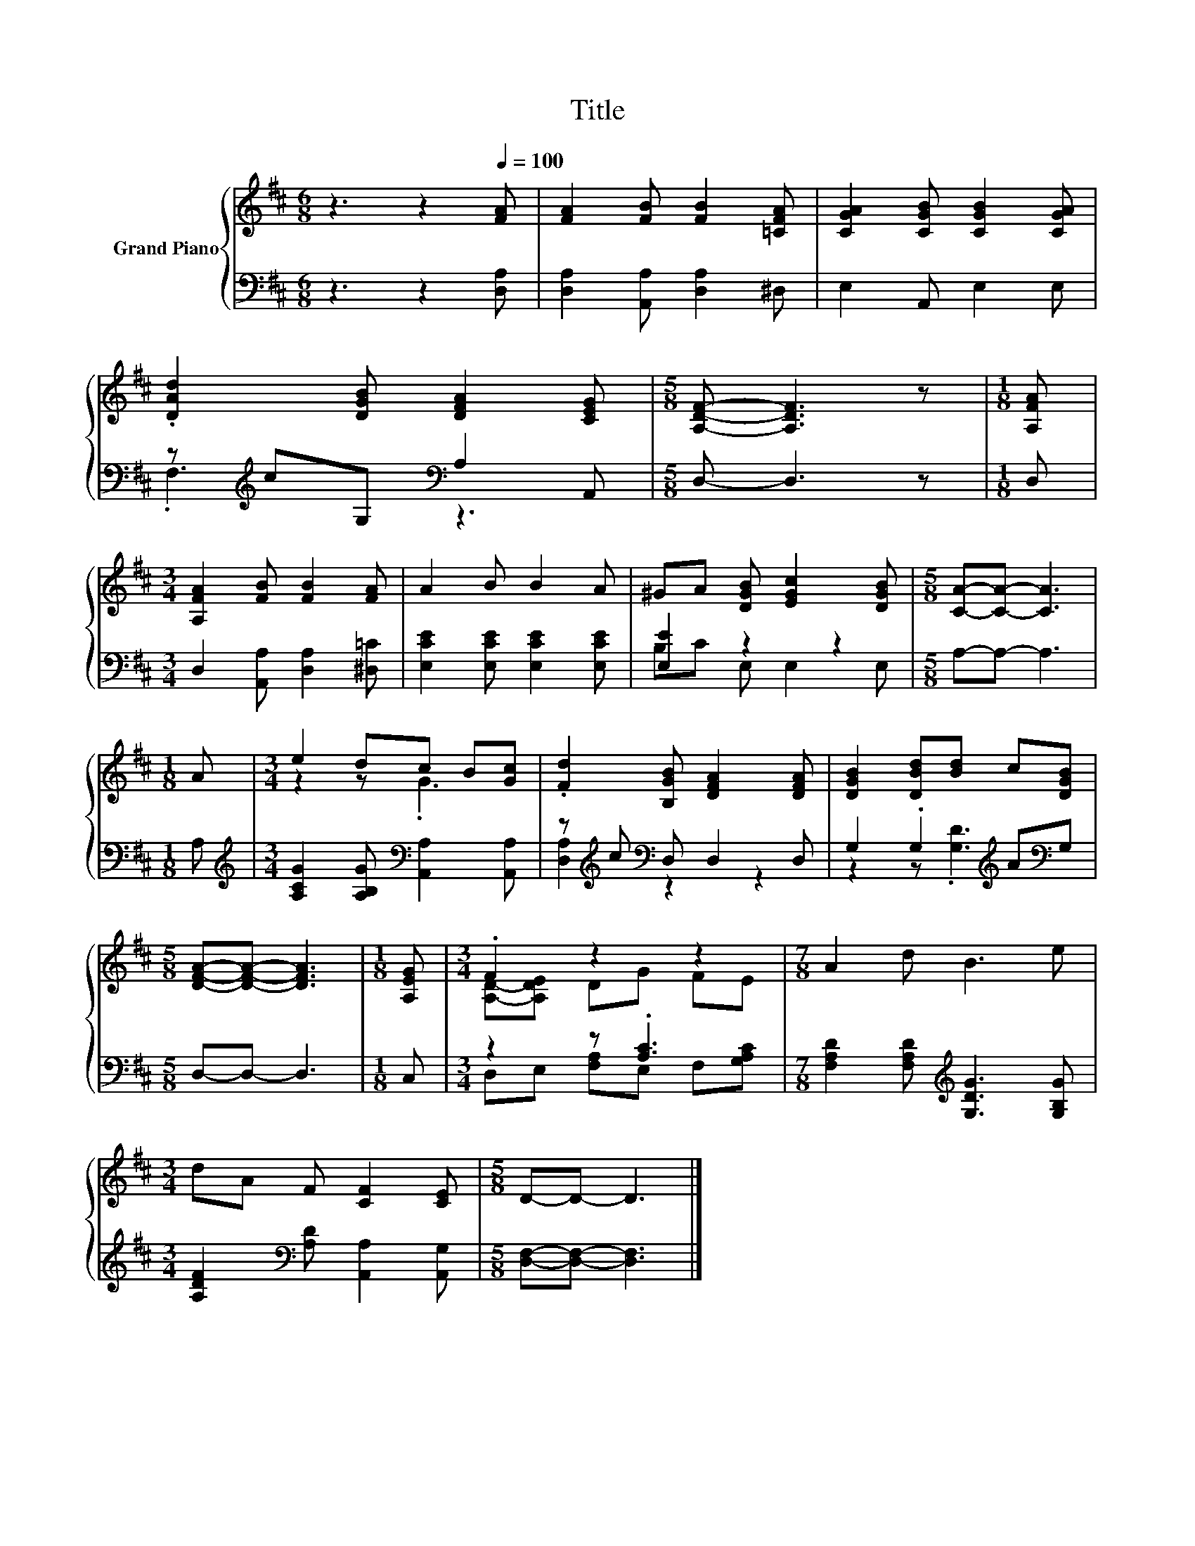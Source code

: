 X:1
T:Title
%%score { ( 1 4 ) | ( 2 3 ) }
L:1/8
M:6/8
K:D
V:1 treble nm="Grand Piano"
V:4 treble 
V:2 bass 
V:3 bass 
V:1
 z3 z2[Q:1/4=100] [FA] | [FA]2 [FB] [FB]2 [=CFA] | [CGA]2 [CGB] [CGB]2 [CGA] | %3
 .[DAd]2 [DGB] [DFA]2 [CEG] |[M:5/8] [A,DF]- [A,DF]3 z |[M:1/8] [A,FA] | %6
[M:3/4] [A,FA]2 [FB] [FB]2 [FA] | A2 B B2 A | ^GA [DGB] [EGc]2 [DGB] |[M:5/8] [CA]-[CA]- [CA]3 | %10
[M:1/8] A |[M:3/4] e2 dc B[Gc] | .[Fd]2 [B,GB] [DFA]2 [DFA] | [DGB]2 [DBd][Bd] c[DGB] | %14
[M:5/8] [DFA]-[DFA]- [DFA]3 |[M:1/8] [A,EG] |[M:3/4] .F2 z2 z2 |[M:7/8] A2 d B3 e | %18
[M:3/4] dA F [CF]2 [CE] |[M:5/8] D-D- D3 |] %20
V:2
 z3 z2 [D,A,] | [D,A,]2 [A,,A,] [D,A,]2 ^D, | E,2 A,, E,2 E, | z[K:treble] cG,[K:bass] A,2 A,, | %4
[M:5/8] D,- D,3 z |[M:1/8] D, |[M:3/4] D,2 [A,,A,] [D,A,]2 [^D,=C] | %7
 [E,CE]2 [E,CE] [E,CE]2 [E,CE] | [E,E]2 z2 z2 |[M:5/8] A,-A,- A,3 |[M:1/8] A, | %11
[M:3/4][K:treble] [A,CG]2 [A,B,G][K:bass] [A,,A,]2 [A,,A,] | z[K:treble] c[K:bass] D, D,2 D, | %13
 G,2 .G,2[K:treble] A[K:bass]G, |[M:5/8] D,-D,- D,3 |[M:1/8] C, |[M:3/4] z2 z .[A,C]3 | %17
[M:7/8] [F,A,D]2 [F,A,D][K:treble] [G,DG]3 [G,B,G] | %18
[M:3/4] [A,DF]2[K:bass] [A,D] [A,,A,]2 [A,,G,] |[M:5/8] [D,F,]-[D,F,]- [D,F,]3 |] %20
V:3
 x6 | x6 | x6 | .F,3[K:treble][K:bass] z3 |[M:5/8] x5 |[M:1/8] x |[M:3/4] x6 | x6 | B,C E, E,2 E, | %9
[M:5/8] x5 |[M:1/8] x |[M:3/4][K:treble] x3[K:bass] x3 | [D,A,]2[K:treble][K:bass] z2 z2 | %13
 z2 z[K:treble] .[G,D]3[K:bass] |[M:5/8] x5 |[M:1/8] x |[M:3/4] D,E, [F,A,]E, F,[G,A,C] | %17
[M:7/8] x3[K:treble] x4 |[M:3/4] x2[K:bass] x4 |[M:5/8] x5 |] %20
V:4
 x6 | x6 | x6 | x6 |[M:5/8] x5 |[M:1/8] x |[M:3/4] x6 | x6 | x6 |[M:5/8] x5 |[M:1/8] x | %11
[M:3/4] z2 z .G3 | x6 | x6 |[M:5/8] x5 |[M:1/8] x |[M:3/4] [A,D]-[A,DE] DG FE |[M:7/8] x7 | %18
[M:3/4] x6 |[M:5/8] x5 |] %20

